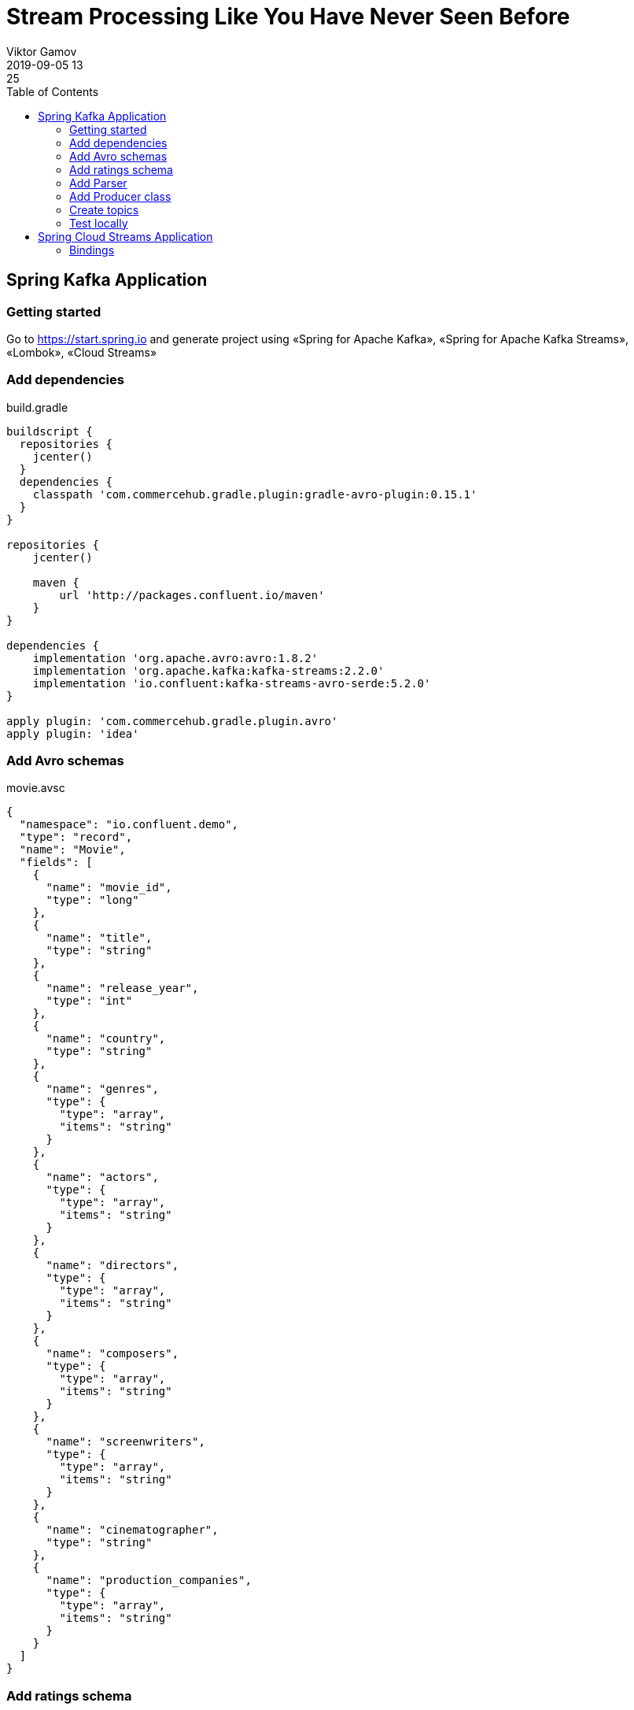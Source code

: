 = Stream Processing Like You Have Never Seen Before
Viktor Gamov
2019-09-05 13:25
:imagesdir: ../images
:icons:
:keywords:
:toc:
ifndef::awestruct[]
:awestruct-draft: true
:awestruct-layout: post
:awestruct-tags: []
:idprefix:
:idseparator: -
endif::awestruct[]

toc::[]


== Spring Kafka Application 

=== Getting started

Go to https://start.spring.io and generate project using «Spring for Apache Kafka», «Spring for Apache Kafka Streams», «Lombok», «Cloud Streams»

=== Add dependencies

[source,groovy]
.build.gradle
----
buildscript {
  repositories {
    jcenter()
  }
  dependencies {
    classpath 'com.commercehub.gradle.plugin:gradle-avro-plugin:0.15.1'
  }
}

repositories {
    jcenter()

    maven {
        url 'http://packages.confluent.io/maven'
    }
}

dependencies {
    implementation 'org.apache.avro:avro:1.8.2'
    implementation 'org.apache.kafka:kafka-streams:2.2.0'
    implementation 'io.confluent:kafka-streams-avro-serde:5.2.0'
}

apply plugin: 'com.commercehub.gradle.plugin.avro'
apply plugin: 'idea'
----

=== Add Avro schemas

[source,json]
.movie.avsc
----
{
  "namespace": "io.confluent.demo",
  "type": "record",
  "name": "Movie",
  "fields": [
    {
      "name": "movie_id",
      "type": "long"
    },
    {
      "name": "title",
      "type": "string"
    },
    {
      "name": "release_year",
      "type": "int"
    },
    {
      "name": "country",
      "type": "string"
    },
    {
      "name": "genres",
      "type": {
        "type": "array",
        "items": "string"
      }
    },
    {
      "name": "actors",
      "type": {
        "type": "array",
        "items": "string"
      }
    },
    {
      "name": "directors",
      "type": {
        "type": "array",
        "items": "string"
      }
    },
    {
      "name": "composers",
      "type": {
        "type": "array",
        "items": "string"
      }
    },
    {
      "name": "screenwriters",
      "type": {
        "type": "array",
        "items": "string"
      }
    },
    {
      "name": "cinematographer",
      "type": "string"
    },
    {
      "name": "production_companies",
      "type": {
        "type": "array",
        "items": "string"
      }
    }
  ]
}
----

=== Add ratings schema

[source,json]
.rating.avsc
----
{
  "namespace": "io.confluent.demo",
  "type": "record",
  "name": "Rating",
  "fields": [
    {
      "name": "movie_id",
      "type": "long"
    },
    {
      "name": "rating",
      "type": "double"
    }
  ]
}
----

=== Add Parser

[source, java]
.KafkaApplication
----
class Parser {

	private static List<String> parseArray(String text) {
		return Collections.list(new StringTokenizer(text, "|")).stream()
			.map(token -> (String) token)
			.collect(Collectors.toList());
	}

	public static Movie parseMovie(String text) {
		String[] tokens = text.split("\\:\\:");
		String id = tokens[0];
		String title = tokens[1];
		String releaseYear = tokens[2];
		String country = tokens[4];
		String genres = tokens[7];
		String actors = tokens[8];
		String directors = tokens[9];
		String composers = tokens[10];
		String screenwriters = tokens[11];
		String cinematographer = tokens[12];
		String productionCompanies = "";
		if (tokens.length > 13) {
			productionCompanies = tokens[13];
		}

		Movie movie = new Movie();
		movie.setMovieId(Long.parseLong(id));
		movie.setTitle(title);
		movie.setReleaseYear(Integer.parseInt(releaseYear));
		movie.setCountry(country);
		movie.setGenres(Parser.parseArray(genres));
		movie.setActors(Parser.parseArray(actors));
		movie.setDirectors(Parser.parseArray(directors));
		movie.setComposers(Parser.parseArray(composers));
		movie.setScreenwriters(Parser.parseArray(screenwriters));
		movie.setCinematographer(cinematographer);
		movie.setProductionCompanies(Parser.parseArray(productionCompanies));

		return movie;
	}
}
----

=== Add Producer class

[source,java]
.KafkaApplication.java
----
@Log4j2
@Component
@RequiredArgsConstructor
class Producer {

  private static final String MOVIES_TOPIC = "movies";
  private static final String RATINGS_TOPIC = "ratings";
  private final KafkaTemplate kafkaTemplate;

  @Value(value = "classpath:movies.dat")
  private Resource moviesFile;

  @EventListener(ApplicationStartedEvent.class)
  public void process() throws InterruptedException {
    try (Stream<String> stream = Files.lines(Paths.get(moviesFile.getURI()))) {
      stream.forEach(s -> {
        Movie movie = Parser.parseMovie(s);
        log.info("sending " + movie.getMovieId() + " for movie " + movie.toString() + " to " + MOVIES_TOPIC);
        kafkaTemplate.send(MOVIES_TOPIC, movie.getMovieId(), movie);
      });
    } catch (IOException e) {
      e.printStackTrace();
    }
    Random ran = new Random();
    while (true) {
      int movieId = ran.nextInt(920) + 1;
      int rating = 5 + ran.nextInt(6);
      Rating rat = new Rating((long) movieId, (double) rating);
      log.info(rat.toString());
      Thread.sleep(1_000);
      this.kafkaTemplate.send(RATINGS_TOPIC, rat.getMovieId(), rat);
    }
  }
}
----

=== Create topics 

[source,java]
.KafkaApplication.java
----
@SpringBootApplication
public class KafkaApplication {

  public static void main(String[] args) {
    SpringApplication.run(KafkaApplication.class, args);
  }

  @Bean
  NewTopic ratingsTopic() {
    return new NewTopic(Producer.MOVIES_TOPIC, 1, (short) 1);
  }

  @Bean
  NewTopic moviesTopic() {
    return new NewTopic(Producer.RATINGS_TOPIC, 1, (short) 1);
  }
}
----

=== Test locally 

[source]
.terminal
----
confluent local destroy

confluent local start schema-registry

kafka-topics --list --bootstrap-server localhost:9092

confluent local consume movies -- --value-format avro --from-beginning

confluent local consume ratings -- --value-format avro
----

== Spring Cloud Streams Application

=== Bindings

[source,java]
.Bindings.java
----

----

